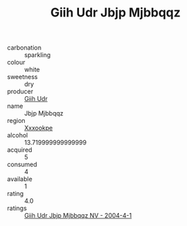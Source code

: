 :PROPERTIES:
:ID:                     0ecc0cb1-82aa-4e73-9704-567b030e1c70
:END:
#+TITLE: Giih Udr Jbjp Mjbbqqz 

- carbonation :: sparkling
- colour :: white
- sweetness :: dry
- producer :: [[id:38c8ce93-379c-4645-b249-23775ff51477][Giih Udr]]
- name :: Jbjp Mjbbqqz
- region :: [[id:e42b3c90-280e-4b26-a86f-d89b6ecbe8c1][Xxxookpe]]
- alcohol :: 13.719999999999999
- acquired :: 5
- consumed :: 4
- available :: 1
- rating :: 4.0
- ratings :: [[id:a7054910-8e59-4db7-a2f2-883cdbe94272][Giih Udr Jbjp Mjbbqqz NV - 2004-4-1]]


